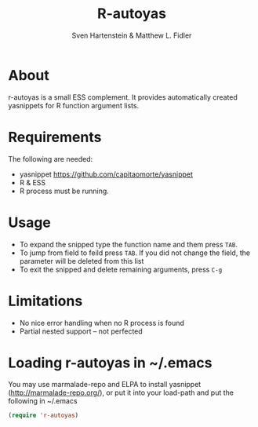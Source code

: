 #+TITLE: R-autoyas
#+AUTHOR: Sven  Hartenstein & Matthew L. Fidler

* About
r-autoyas is a small ESS complement. It provides automatically created
yasnippets for R function argument lists.

* Requirements
The following are needed:
- yasnippet https://github.com/capitaomorte/yasnippet
- R & ESS
- R process must be running.
* Usage
- To expand the snipped type the function name and them press =TAB=.
- To jump from field to feild press =TAB=.  If you did not change the
  field, the parameter will be deleted from this list
- To exit the snipped and delete remaining arguments, press =C-g=
* Limitations
- No nice error handling when no R process is found
- Partial nested support -- not perfected
* Loading r-autoyas in ~/.emacs
You may use marmalade-repo and ELPA to install yasnippet
(http://marmalade-repo.org/), or put it into your load-path and put
the following in ~/.emacs

#+BEGIN_SRC emacs-lisp :results silent
(require 'r-autoyas)
#+END_SRC


#  LocalWords:  yasnippets autoyas ESS Hartenstein
